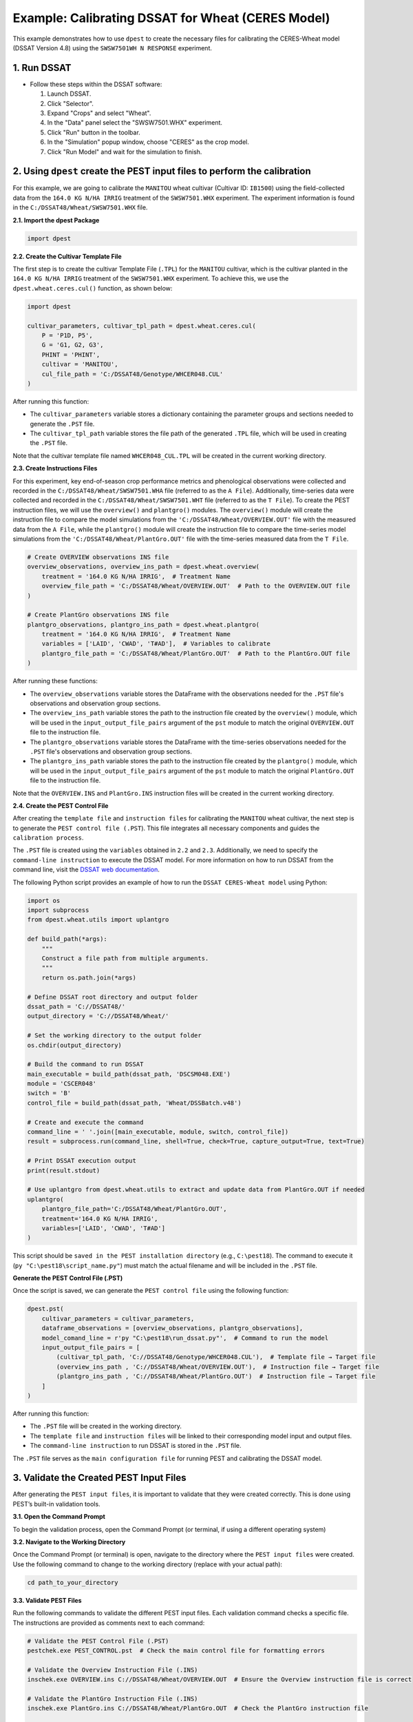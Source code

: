 Example: Calibrating DSSAT for Wheat (CERES Model)
===================================================

This example demonstrates how to use ``dpest`` to create the necessary files for calibrating the CERES-Wheat model (DSSAT Version 4.8) using the ``SWSW7501WH N RESPONSE`` experiment.

1. Run DSSAT
------------

*   Follow these steps within the DSSAT software:

    1.  Launch DSSAT.
    2.  Click "Selector".
    3.  Expand "Crops" and select "Wheat".
    4.  In the "Data" panel select the "SWSW7501.WHX" experiment.
    5.  Click "Run" button in the toolbar.
    6.  In the "Simulation" popup window, choose "CERES" as the crop model.
    7.  Click "Run Model" and wait for the simulation to finish.

.. raw:: html

    <iframe width="560" height="315" 
            src="https://www.youtube.com/embed/dzKpvJSEXZc?vq=hd1080" 
            frameborder="0" allowfullscreen>
    </iframe>

2. Using ``dpest`` create the PEST input files to perform the calibration
----------------------------------------------
For this example, we are going to calibrate the ``MANITOU`` wheat cultivar (Cultivar ID: ``IB1500``) using the field-collected data from the ``164.0 KG N/HA IRRIG`` treatment of the ``SWSW7501.WHX`` experiment. The experiment information is found in the ``C:/DSSAT48/Wheat/SWSW7501.WHX`` file.  

**2.1. Import the dpest Package**

.. code-block:: python

              import dpest


**2.2. Create the Cultivar Template File**  

The first step is to create the cultivar Template File (``.TPL``) for the ``MANITOU`` cultivar, which is the cultivar planted in the ``164.0 KG N/HA IRRIG`` treatment of the ``SWSW7501.WHX`` experiment. To achieve this, we use the ``dpest.wheat.ceres.cul()`` function, as shown below:  

.. code-block:: python  

    import dpest  

    cultivar_parameters, cultivar_tpl_path = dpest.wheat.ceres.cul(
        P = 'P1D, P5', 
        G = 'G1, G2, G3', 
        PHINT = 'PHINT',
        cultivar = 'MANITOU',
        cul_file_path = 'C:/DSSAT48/Genotype/WHCER048.CUL'
    )  

After running this function:  

- The ``cultivar_parameters`` variable stores a dictionary containing the parameter groups and sections needed to generate the ``.PST`` file.  
- The ``cultivar_tpl_path`` variable stores the file path of the generated ``.TPL`` file, which will be used in creating the ``.PST`` file.

Note that the cultivar template file named ``WHCER048_CUL.TPL`` will be created in the current working directory. 

**2.3. Create Instructions Files**

For this experiment, key end-of-season crop performance metrics and phenological observations were collected and recorded in the ``C:/DSSAT48/Wheat/SWSW7501.WHA`` file (referred to as the ``A File``). Additionally, time-series data were collected and recorded in the ``C:/DSSAT48/Wheat/SWSW7501.WHT`` file (referred to as the ``T File``). To create the PEST instruction files, we will use the ``overview()`` and ``plantgro()`` modules. The ``overview()`` module will create the instruction file to compare the model simulations from the ``'C:/DSSAT48/Wheat/OVERVIEW.OUT'`` file with the measured data from the ``A File``, while the ``plantgro()`` module will create the instruction file to compare the time-series model simulations from the ``'C:/DSSAT48/Wheat/PlantGro.OUT'`` file with the time-series measured data from the ``T File``.

.. code-block:: python

    # Create OVERVIEW observations INS file
    overview_observations, overview_ins_path = dpest.wheat.overview(
        treatment = '164.0 KG N/HA IRRIG',  # Treatment Name
        overview_file_path = 'C:/DSSAT48/Wheat/OVERVIEW.OUT'  # Path to the OVERVIEW.OUT file
    )

    # Create PlantGro observations INS file
    plantgro_observations, plantgro_ins_path = dpest.wheat.plantgro(
        treatment = '164.0 KG N/HA IRRIG',  # Treatment Name
        variables = ['LAID', 'CWAD', 'T#AD'],  # Variables to calibrate
        plantgro_file_path = 'C:/DSSAT48/Wheat/PlantGro.OUT'  # Path to the PlantGro.OUT file
    )

After running these functions:

- The ``overview_observations`` variable stores the DataFrame with the observations needed for the ``.PST`` file's observations and observation group sections.
- The ``overview_ins_path`` variable stores the path to the instruction file created by the ``overview()`` module, which will be used in the ``input_output_file_pairs`` argument of the ``pst`` module to match the original ``OVERVIEW.OUT`` file to the instruction file.
- The ``plantgro_observations`` variable stores the DataFrame with the time-series observations needed for the ``.PST`` file's observations and observation group sections.
- The ``plantgro_ins_path`` variable stores the path to the instruction file created by the ``plantgro()`` module, which will be used in the ``input_output_file_pairs`` argument of the ``pst`` module to match the original ``PlantGro.OUT`` file to the instruction file.

Note that the ``OVERVIEW.INS`` and ``PlantGro.INS`` instruction files will be created in the current working directory.

**2.4. Create the PEST Control File**

After creating the ``template file`` and ``instruction files`` for calibrating the ``MANITOU`` wheat cultivar, the next step is to generate the ``PEST control file (.PST``). This file integrates all necessary components and guides the ``calibration process``.

The ``.PST`` file is created using the ``variables`` obtained in ``2.2`` and ``2.3``. Additionally, we need to specify the ``command-line instruction`` to execute the DSSAT model. For more information on how to run DSSAT from the command line, visit the `DSSAT web documentation <https://dssat.net/tools/tools-for-power-users/>`_.

The following Python script provides an example of how to run the ``DSSAT CERES-Wheat model`` using Python:

.. code-block:: python

    import os
    import subprocess
    from dpest.wheat.utils import uplantgro

    def build_path(*args):
        """
        Construct a file path from multiple arguments.
        """
        return os.path.join(*args)

    # Define DSSAT root directory and output folder
    dssat_path = 'C://DSSAT48/'
    output_directory = 'C://DSSAT48/Wheat/'

    # Set the working directory to the output folder
    os.chdir(output_directory)

    # Build the command to run DSSAT
    main_executable = build_path(dssat_path, 'DSCSM048.EXE')
    module = 'CSCER048'
    switch = 'B'
    control_file = build_path(dssat_path, 'Wheat/DSSBatch.v48')

    # Create and execute the command 
    command_line = ' '.join([main_executable, module, switch, control_file])
    result = subprocess.run(command_line, shell=True, check=True, capture_output=True, text=True)

    # Print DSSAT execution output
    print(result.stdout)

    # Use uplantgro from dpest.wheat.utils to extract and update data from PlantGro.OUT if needed
    uplantgro(
        plantgro_file_path='C:/DSSAT48/Wheat/PlantGro.OUT',
        treatment='164.0 KG N/HA IRRIG',
        variables=['LAID', 'CWAD', 'T#AD']
    )

This script should be ``saved in the PEST installation directory`` (e.g., ``C:\pest18``). The command to execute it (``py "C:\pest18\script_name.py"``) must match the actual filename and will be included in the ``.PST`` file.

**Generate the PEST Control File (.PST)**  

Once the script is saved, we can generate the ``PEST control file`` using the following function:

.. code-block:: python

    dpest.pst(
        cultivar_parameters = cultivar_parameters,
        dataframe_observations = [overview_observations, plantgro_observations],
        model_comand_line = r'py "C:\pest18\run_dssat.py"',  # Command to run the model
        input_output_file_pairs = [
            (cultivar_tpl_path, 'C://DSSAT48/Genotype/WHCER048.CUL'),  # Template file → Target file
            (overview_ins_path , 'C://DSSAT48/Wheat/OVERVIEW.OUT'),  # Instruction file → Target file
            (plantgro_ins_path , 'C://DSSAT48/Wheat/PlantGro.OUT')  # Instruction file → Target file
        ]
    )

After running this function:

- The ``.PST`` file will be created in the working directory.
- The ``template file`` and ``instruction files`` will be linked to their corresponding model input and output files.
- The ``command-line instruction`` to run DSSAT is stored in the ``.PST`` file.

The ``.PST`` file serves as the ``main configuration file`` for running PEST and calibrating the DSSAT model.


3. Validate the Created PEST Input Files
--------------------------------------------

After generating the ``PEST input files``, it is important to validate that they were created correctly. This is done using PEST’s built-in validation tools.

**3.1. Open the Command Prompt**

To begin the validation process, open the Command Prompt (or terminal, if using a different operating system)

**3.2. Navigate to the Working Directory**

Once the Command Prompt (or terminal) is open, navigate to the directory where the ``PEST input files`` were created. Use the following command to change to the working directory (replace with your actual path):

.. code-block::

    cd path_to_your_directory

**3.3. Validate PEST Files**

Run the following commands to validate the different PEST input files. Each validation command checks a specific file. The instructions are provided as comments next to each command:

.. code-block::

    # Validate the PEST Control File (.PST)
    pestchek.exe PEST_CONTROL.pst  # Check the main control file for formatting errors

    # Validate the Overview Instruction File (.INS)
    inschek.exe OVERVIEW.ins C://DSSAT48/Wheat/OVERVIEW.OUT  # Ensure the Overview instruction file is correct

    # Validate the PlantGro Instruction File (.INS)
    inschek.exe PlantGro.ins C://DSSAT48/Wheat/PlantGro.OUT  # Check the PlantGro instruction file

    # Final check of the PEST Control File (.PST) after validating instruction files
    pestchek.exe PEST_CONTROL.pst  # Ensure no issues after validating instruction files

    # Validate the Template File (.TPL)
    tempchek.exe WHCER048_CUL.TPL  # Check the template file for correct parameter identification

If the files are correctly formatted and no errors are found, the output will confirm this (e.g., "No errors encountered").


4. Run the Calibration  
----------------------

After successfully validating the ``PEST input files``, the final step is to run the calibration process.

Run the following command to start ``PEST`` in parameter estimation mode:

.. code-block:: console

    C:\wht_manitou_cal> PEST.exe PEST_CONTROL.pst 